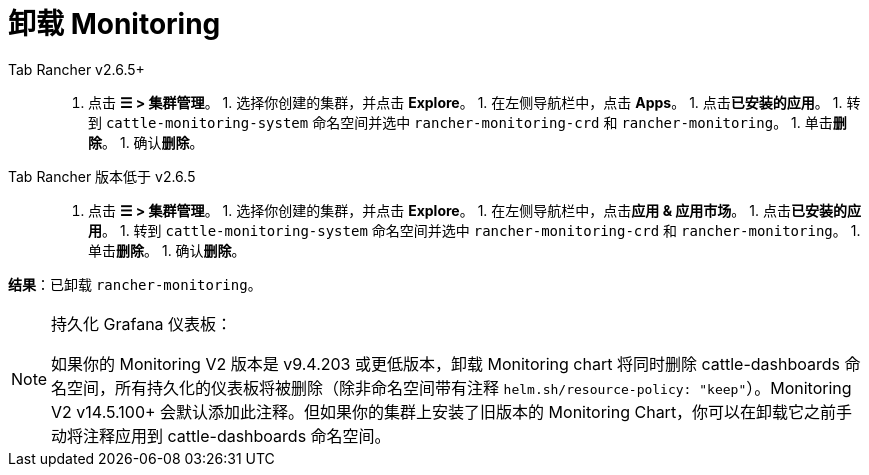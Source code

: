 = 卸载 Monitoring



[tabs]
======
Tab Rancher v2.6.5+::
+
1. 点击 **☰ > 集群管理**。 1. 选择你创建的集群，并点击 **Explore**。 1. 在左侧导航栏中，点击 **Apps**。 1. 点击**已安装的应用**。 1. 转到 `cattle-monitoring-system` 命名空间并选中 `rancher-monitoring-crd` 和 `rancher-monitoring`。 1. 单击**删除**。 1. 确认**删除**。 

Tab Rancher 版本低于 v2.6.5::
+
1. 点击 **☰ > 集群管理**。 1. 选择你创建的集群，并点击 **Explore**。 1. 在左侧导航栏中，点击**应用 & 应用市场**。 1. 点击**已安装的应用**。 1. 转到 `cattle-monitoring-system` 命名空间并选中 `rancher-monitoring-crd` 和 `rancher-monitoring`。 1. 单击**删除**。 1. 确认**删除**。
======

*结果*：已卸载 `rancher-monitoring`。

[NOTE]
.持久化 Grafana 仪表板：
====

如果你的 Monitoring V2 版本是 v9.4.203 或更低版本，卸载 Monitoring chart 将同时删除 cattle-dashboards 命名空间，所有持久化的仪表板将被删除（除非命名空间带有注释 `helm.sh/resource-policy: "keep"`）。Monitoring V2 v14.5.100+ 会默认添加此注释。但如果你的集群上安装了旧版本的 Monitoring Chart，你可以在卸载它之前手动将注释应用到 cattle-dashboards 命名空间。
====

